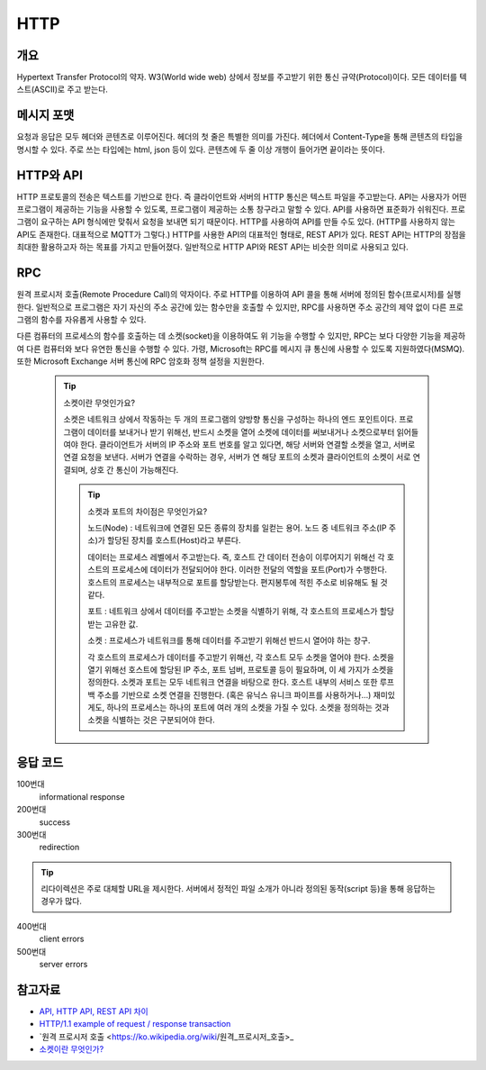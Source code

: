 ===========
HTTP
===========


개요
----------
Hypertext Transfer Protocol의 약자. 
W3(World wide web) 상에서 정보를 주고받기 위한 통신 규약(Protocol)이다.
모든 데이터를 텍스트(ASCII)로 주고 받는다.

.. TODO: add RPC, API(interface)

메시지 포맷
---------------------
요청과 응답은 모두 헤더와 콘텐츠로 이루어진다.
헤더의 첫 줄은 특별한 의미를 가진다.
헤더에서 Content-Type을 통해 콘텐츠의 타입을 명시할 수 있다.
주로 쓰는 타입에는 html, json 등이 있다.
콘텐츠에 두 줄 이상 개행이 들어가면 끝이라는 뜻이다.

.. mermaid::

    ---
    title: Request / Response Message
    ---
    classDiagram
        note "From Client to Server"
        Request --|> Server
        note for Request "status line: \nrequest method, requested URL, "
        Request : a REQUEST line
        Request : request header fields
        Request : message body - optional

        Response --|> Client
        Response : a STATUS line
        note for Response "status line: \nrequest method,  response status code, reason phrase(), 개행으로 이루어진다."
        Response : Response header fields
        Response : message body - optional


HTTP와 API
--------------

HTTP 프로토콜의 전송은 텍스트를 기반으로 한다. 즉 클라이언트와 서버의 HTTP 통신은 텍스트 파일을 주고받는다.
API는 사용자가 어떤 프로그램이 제공하는 기능을 사용할 수 있도록, 프로그램이 제공하는 소통 창구라고 말할 수 있다.
API를 사용하면 표준화가 쉬워진다. 프로그램이 요구하는 API 형식에만 맞춰서 요청을 보내면 되기 때문이다.
HTTP를 사용하여 API를 만들 수도 있다. (HTTP를 사용하지 않는 API도 존재한다. 대표적으로 MQTT가 그렇다.)
HTTP를 사용한 API의 대표적인 형태로, REST API가 있다. REST API는 HTTP의 장점을 최대한 활용하고자 하는 목표를 가지고 만들어졌다. 일반적으로 HTTP API와 REST API는 비슷한 의미로 사용되고 있다.


RPC
--------------
원격 프로시저 호출(Remote Procedure Call)의 약자이다. 주로 HTTP를 이용하여 API 콜을 통해 서버에 정의된 함수(프로시저)를 실행한다.
일반적으로 프로그램은 자기 자신의 주소 공간에 있는 함수만을 호출할 수 있지만, RPC를 사용하면 주소 공간의 제약 없이 다른 프로그램의 함수를 자유롭게 사용할 수 있다.

다른 컴퓨터의 프로세스의 함수를 호출하는 데 소켓(socket)을 이용하여도 위 기능을 수행할 수 있지만, RPC는 보다 다양한 기능을 제공하여 다른 컴퓨터와 보다 유연한 통신을 수행할 수 있다.
가령, Microsoft는 RPC를 메시지 큐 통신에 사용할 수 있도록 지원하였다(MSMQ). 또한 Microsoft Exchange 서버 통신에 RPC 암호화 정책 설정을 지원한다. 

    .. tip::

        소켓이란 무엇인가요?

        소켓은 네트워크 상에서 작동하는 두 개의 프로그램의 양방향 통신을 구성하는 하나의 엔드 포인트이다.
        프로그램이 데이터를 보내거나 받기 위해선, 반드시 소켓을 열어 소켓에 데이터를 써보내거나 소켓으로부터 읽어들여야 한다.
        클라이언트가 서버의 IP 주소와 포트 번호를 알고 있다면, 해당 서버와 연결할 소켓을 열고, 서버로 연결 요청을 보낸다.
        서버가 연결을 수락하는 경우, 서버가 연 해당 포트의 소켓과 클라이언트의 소켓이 서로 연결되며, 상호 간 통신이 가능해진다.

	.. tip::

		소켓과 포트의 차이점은 무엇인가요?
		
		노드(Node) : 네트워크에 연결된 모든 종류의 장치를 일컫는 용어. 노드 중 네트워크 주소(IP 주소)가 할당된 장치를 호스트(Host)라고 부른다.
		
		데이터는 프로세스 레벨에서 주고받는다. 즉, 호스트 간 데이터 전송이 이루어지기 위해선 각 호스트의 프로세스에 데이터가 전달되어야 한다.
		이러한 전달의 역할을 포트(Port)가 수행한다. 호스트의 프로세스는 내부적으로 포트를 할당받는다. 편지봉투에 적힌 주소로 비유해도 될 것 같다.
		
		포트 : 네트워크 상에서 데이터를 주고받는 소켓을 식별하기 위해, 각 호스트의 프로세스가 할당받는 고유한 값.
		
		소켓 : 프로세스가 네트워크를 통해 데이터를 주고받기 위해선 반드시 열어야 하는 창구.
		
		각 호스트의 프로세스가 데이터를 주고받기 위해선, 각 호스트 모두 소켓을 열어야 한다.
		소켓을 열기 위해선 호스트에 할당된 IP 주소, 포트 넘버, 프로토콜 등이 필요하며, 이 세 가지가 소켓을 정의한다.
		소켓과 포트는 모두 네트워크 연결을 바탕으로 한다. 호스트 내부의 서비스 또한 루프백 주소를 기반으로 소켓 연결을 진행한다. 
		(혹은 유닉스 유니크 파이프를 사용하거나…)
		재미있게도, 하나의 프로세스는 하나의 포트에 여러 개의 소켓을 가질 수 있다. 소켓을 정의하는 것과 소켓을 식별하는 것은 구분되어야 한다.

응답 코드
-------------
100번대 
    informational response

200번대
    success

300번대
    redirection 

.. tip::
   리다이렉션은 주로 대체할 URL을 제시한다. 서버에서 정적인 파일 소개가 아니라 정의된 동작(script 등)을 통해 응답하는 경우가 많다.

400번대   
    client errors

500번대 
    server errors

참고자료
--------
- `API, HTTP API, REST API 차이 <https://bentist.tistory.com/37>`_
- `HTTP/1.1 example of request / response transaction <https://en.wikipedia.org/wiki/Hypertext_Transfer_Protocol#Response_status_codes>`_ 
- `원격 프로시저 호출 <https://ko.wikipedia.org/wiki/원격_프로시저_호출>_
- `소켓이란 무엇인가? <https://www.daleseo.com/what-is-a-socket/>`_

